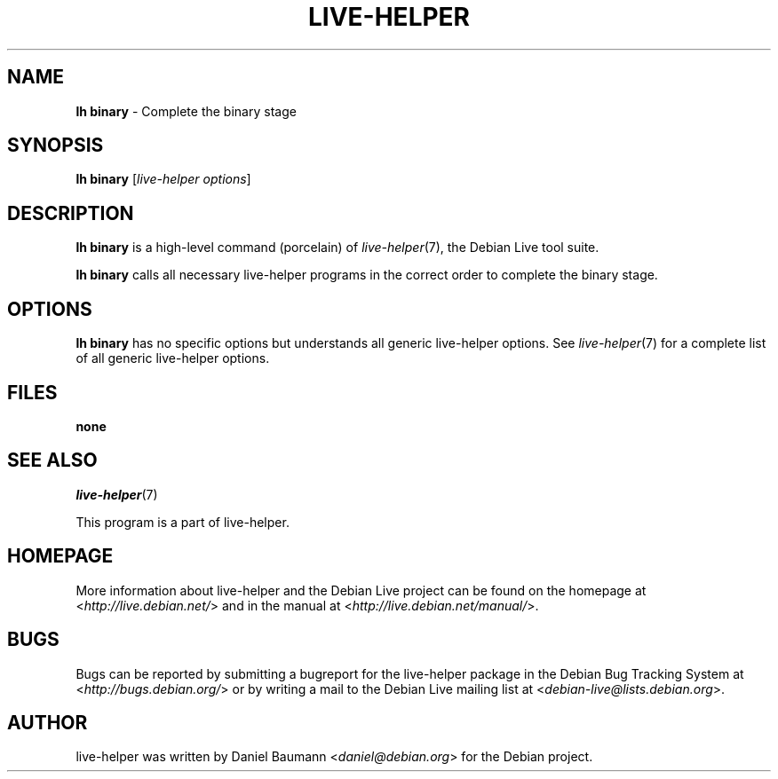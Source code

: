 .TH LIVE\-HELPER 1 2010\-08\-14 2.0~a23 "Debian Live Project"

.SH NAME
\fBlh binary\fR \- Complete the binary stage

.SH SYNOPSIS
\fBlh binary\fR [\fIlive\-helper options\fR]

.SH DESCRIPTION
\fBlh binary\fR is a high\-level command (porcelain) of \fIlive\-helper\fR(7), the Debian Live tool suite.
.PP
\fBlh binary\fR calls all necessary live\-helper programs in the correct order to complete the binary stage.

.SH OPTIONS
\fBlh binary\fR has no specific options but understands all generic live\-helper options. See \fIlive\-helper\fR(7) for a complete list of all generic live\-helper options.

.SH FILES
.IP "\fBnone\fR" 4

.SH SEE ALSO
\fIlive\-helper\fR(7)
.PP
This program is a part of live\-helper.

.SH HOMEPAGE
More information about live\-helper and the Debian Live project can be found on the homepage at <\fIhttp://live.debian.net/\fR> and in the manual at <\fIhttp://live.debian.net/manual/\fR>.

.SH BUGS
Bugs can be reported by submitting a bugreport for the live\-helper package in the Debian Bug Tracking System at <\fIhttp://bugs.debian.org/\fR> or by writing a mail to the Debian Live mailing list at <\fIdebian-live@lists.debian.org\fR>.

.SH AUTHOR
live\-helper was written by Daniel Baumann <\fIdaniel@debian.org\fR> for the Debian project.
